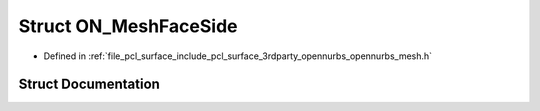 .. _exhale_struct_struct_o_n___mesh_face_side:

Struct ON_MeshFaceSide
======================

- Defined in :ref:`file_pcl_surface_include_pcl_surface_3rdparty_opennurbs_opennurbs_mesh.h`


Struct Documentation
--------------------


.. doxygenstruct:: ON_MeshFaceSide
   :members:
   :protected-members:
   :undoc-members: